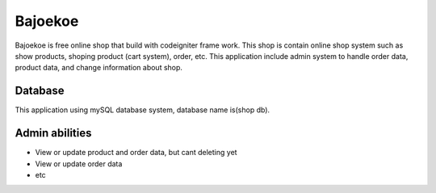 ########
Bajoekoe
########

Bajoekoe is free online shop that build with codeigniter frame work. This shop
is contain online shop system such as show products, shoping product (cart system),
order, etc. This application include admin system to handle order data, product data,
and change information about shop.

********
Database
********

This application using mySQL database system, database name is(shop db).

***************
Admin abilities
***************

-  View or update product and order data, but cant deleting yet
-  View or update order data
-  etc
